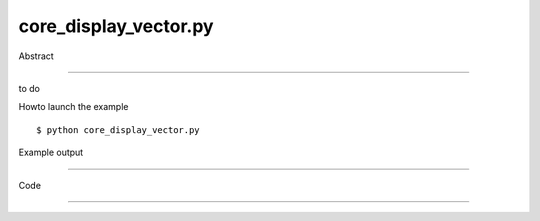 core_display_vector.py
============

Abstract

------

to do

Howto launch the example ::

  $ python core_display_vector.py

Example output

------


Code

------


  .. highlight:: python
    :linenothreshold: 5

    from OCC.gp import gp_Pnt, gp_Vec
    from OCC.Display.SimpleGui import init_display
    
    display, start_display, add_menu, add_function_to_menu = init_display()
    
    display.DisplayVector(gp_Vec(100, 100, 100), gp_Pnt())
    
    start_display()
